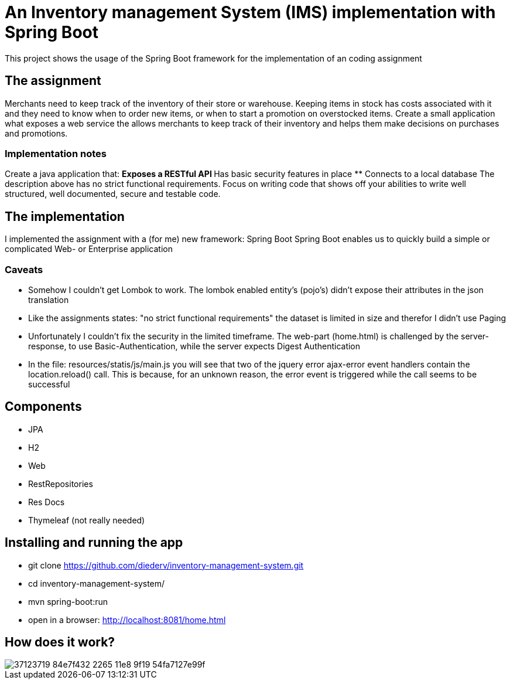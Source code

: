 = An Inventory management System (IMS) implementation with Spring Boot

This project shows the usage of the Spring Boot framework for the implementation of an coding assignment

== The assignment
Merchants need to keep track of the inventory of their store or warehouse. Keeping items in
stock has costs associated with it and they need to know when to order new items, or when to
start a promotion on overstocked items.
Create a small application what exposes a web service the allows merchants to keep track of
their inventory and helps them make decisions on purchases and promotions. 

=== Implementation notes
Create a java application that:
** Exposes a RESTful API
** Has basic security features in place
** Connects to a local database
The description above has no strict functional requirements. Focus on writing code that shows
off your abilities to write well structured, well documented, secure and testable code. 

== The implementation
I implemented the assignment with a (for me) new framework: Spring Boot
Spring Boot enables us to quickly build a simple or complicated Web- or Enterprise application

=== Caveats
** Somehow I couldn't get Lombok to work. The lombok enabled entity's (pojo's) didn't expose their attributes in the json translation
** Like the assignments states: "no strict functional requirements" the dataset is limited in size and therefor I didn't use Paging
** Unfortunately I couldn't fix the security in the limited timeframe. The web-part (home.html) is challenged by the server-response, to use Basic-Authentication, while the server expects Digest Authentication
** In the file: resources/statis/js/main.js you will see that two of the jquery error ajax-error event handlers contain the location.reload() call. This is because, for an unknown reason, the error event is triggered while the call seems to be successful 

== Components
** JPA
** H2
** Web
** RestRepositories
** Res Docs
** Thymeleaf (not really needed)

== Installing and running the app
** git clone https://github.com/diederv/inventory-management-system.git
** cd inventory-management-system/
** mvn spring-boot:run
** open in a browser: http://localhost:8081/home.html

== How does it work?
image::https://user-images.githubusercontent.com/2026484/37123719-84e7f432-2265-11e8-9f19-54fa7127e99f.png[]
 